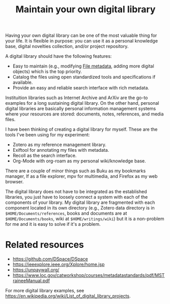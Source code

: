 #+TITLE: Maintain your own digital library


Having your own digital library can be one of the most valuable thing for your life.
It is flexible in purpose: you can use it as a personal knowledge base, digital novelties collection, and/or project repository.

A digital library should have the following features:

- Easy to maintain (e.g., modifying [[file:file-metadata.org][File metadata]], adding more digital objects) which is the top priority.
- Catalog the files using open standardized tools and specifications if available.
- Provide an easy and reliable search interface with rich metadata.

Instituition libraries such as Internet Archive and ArXiv are the go-to examples for a long sustaining digital library.
On the other hand, personal digital libraries are basically personal information management systems where your resources are stored: documents, notes, references, and media files.

I have been thinking of creating a digital library for myself.
These are the tools I've been using for my experiment:

- Zotero as my reference management library.
- Exiftool for annotating my files with metadata.
- Recoll as the search interface.
- Org-Mode with org-roam as my personal wiki/knowledge base.

There are a couple of minor things such as Buku as my bookmarks manager, lf as a file explorer, mpv for multimedia, and Firefox as my web browser.

The digital library does not have to be integrated as the established libraries, you just have to loosely connect a system with each of the components of your library.
My digital library are fragmented with each component located in its own directory (e.g., Zotero data directory is in ~$HOME/Documents/references~, books and documents are at ~$HOME/Documents/books~, wiki at ~$HOME/writings/wiki~) but it is a non-problem for me and it is easy to solve if it's a problem.




* Related resources

- https://github.com/DSpace/DSpace
- https://ieeexplore.ieee.org/Xplore/home.jsp
- https://unpaywall.org/
- https://www.loc.gov/catworkshop/courses/metadatastandards/pdf/MSTraineeManual.pdf

For more digital library examples, see https://en.wikipedia.org/wiki/List_of_digital_library_projects.
